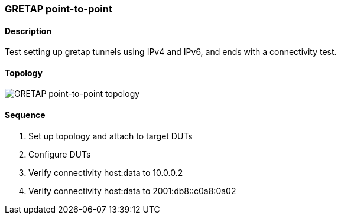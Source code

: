 ifdef::topdoc[:imagesdir: {topdoc}../../test/case/ietf_interfaces/tunnel_basic]

=== GRETAP point-to-point
==== Description
Test setting up gretap tunnels using IPv4 and IPv6,
and ends with a connectivity test.

==== Topology
image::topology.svg[GRETAP point-to-point topology, align=center, scaledwidth=75%]

==== Sequence
. Set up topology and attach to target DUTs
. Configure DUTs
. Verify connectivity host:data to 10.0.0.2
. Verify connectivity host:data to 2001:db8::c0a8:0a02


